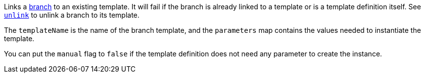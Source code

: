Links a <<templates,branch>> to an existing template. It will fail if the branch is already linked to a template
or is a template definition itself. See <<dsl-branch-unlink,`unlink`>> to unlink a branch to its template.

The `templateName` is the name of the branch template, and the `parameters` map contains the values needed
to instantiate the template.

You can put the `manual` flag to `false` if the template definition does not need any parameter to create
the instance.
